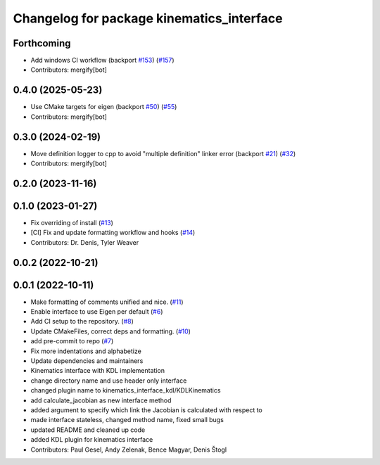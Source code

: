 ^^^^^^^^^^^^^^^^^^^^^^^^^^^^^^^^^^^^^^^^^^
Changelog for package kinematics_interface
^^^^^^^^^^^^^^^^^^^^^^^^^^^^^^^^^^^^^^^^^^

Forthcoming
-----------
* Add windows CI workflow (backport `#153 <https://github.com/ros-controls/kinematics_interface/issues/153>`_) (`#157 <https://github.com/ros-controls/kinematics_interface/issues/157>`_)
* Contributors: mergify[bot]

0.4.0 (2025-05-23)
------------------
* Use CMake targets for eigen (backport `#50 <https://github.com/ros-controls/kinematics_interface/issues/50>`_) (`#55 <https://github.com/ros-controls/kinematics_interface/issues/55>`_)
* Contributors: mergify[bot]

0.3.0 (2024-02-19)
------------------
* Move definition logger to cpp to avoid "multiple definition" linker error (backport `#21 <https://github.com/ros-controls/kinematics_interface/issues/21>`_) (`#32 <https://github.com/ros-controls/kinematics_interface/issues/32>`_)
* Contributors: mergify[bot]

0.2.0 (2023-11-16)
------------------

0.1.0 (2023-01-27)
------------------
* Fix overriding of install (`#13 <https://github.com/ros-controls/kinematics_interface/issues/13>`_)
* [CI] Fix and update formatting workflow and hooks (`#14 <https://github.com/ros-controls/kinematics_interface/issues/14>`_)
* Contributors: Dr. Denis, Tyler Weaver

0.0.2 (2022-10-21)
------------------

0.0.1 (2022-10-11)
------------------
* Make formatting of comments unified and nice. (`#11 <https://github.com/ros-controls/kinematics_interface/issues/11>`_)
* Enable interface to use Eigen per default (`#6 <https://github.com/ros-controls/kinematics_interface/issues/6>`_)
* Add CI setup to the repository. (`#8 <https://github.com/ros-controls/kinematics_interface/issues/8>`_)
* Update CMakeFiles, correct deps and formatting. (`#10 <https://github.com/ros-controls/kinematics_interface/issues/10>`_)
* add pre-commit to repo (`#7 <https://github.com/ros-controls/kinematics_interface/issues/7>`_)
* Fix more indentations and alphabetize
* Update dependencies and maintainers
* Kinematics interface with KDL implementation
* change directory name and use header only interface
* changed plugin name to kinematics_interface_kdl/KDLKinematics
* add calculate_jacobian as new interface method
* added argument to specify which link the Jacobian is calculated with respect to
* made interface stateless, changed method name, fixed small bugs
* updated README and cleaned up code
* added KDL plugin for kinematics interface
* Contributors: Paul Gesel, Andy Zelenak, Bence Magyar, Denis Štogl
